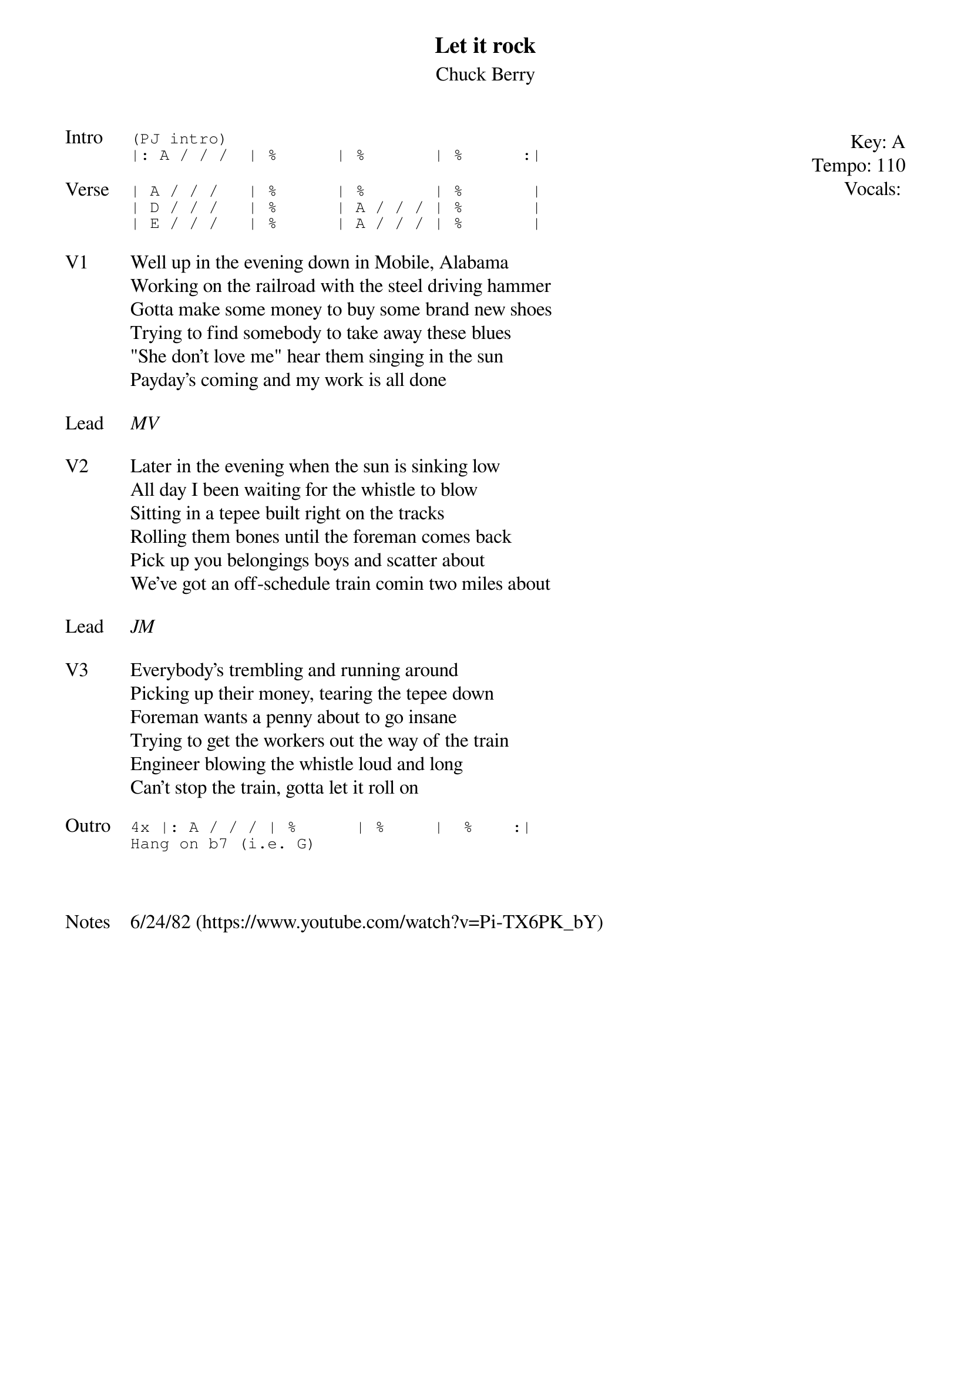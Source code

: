 {t:Let it rock}
{st: Chuck Berry}
{key: A}
{tempo: 110}
{meta: vocals MV}

{start_of_textblock label="" flush="right" anchor="line" x="100%"}
Key: %{key}
Tempo: %{tempo}
Vocals: %{vocals}
{end_of_textblock}
{sot: Intro}
(PJ intro)
|: A / / /  | %      | %       | %      :|
{eot}

{sot: Verse}
| A / / /   | %      | %       | %       |
| D / / /   | %      | A / / / | %       |
| E / / /   | %      | A / / / | %       |
{eot}

{sov: V1}
Well up in the evening down in Mobile, Alabama
Working on the railroad with the steel driving hammer
Gotta make some money to buy some brand new shoes
Trying to find somebody to take away these blues
"She don't love me" hear them singing in the sun
Payday's coming and my work is all done
{eov}

{sov: Lead}
<i>MV</i>
{eov}

{sov: V2}
Later in the evening when the sun is sinking low
All day I been waiting for the whistle to blow
Sitting in a tepee built right on the tracks
Rolling them bones until the foreman comes back
Pick up you belongings boys and scatter about
We've got an off-schedule train comin two miles about
{eov}

{sov: Lead}
<i>JM</i>
{eov}

{sov: V3}
Everybody's trembling and running around
Picking up their money, tearing the tepee down
Foreman wants a penny about to go insane
Trying to get the workers out the way of the train
Engineer blowing the whistle loud and long
Can't stop the train, gotta let it roll on
{eov}

{sot: Outro}
4x |: A / / / | %      | %     |  %    :|
Hang on b7 (i.e. G)
{eot}



{sov: Notes}
6/24/82 (https://www.youtube.com/watch?v=Pi-TX6PK_bY)
{eov}
